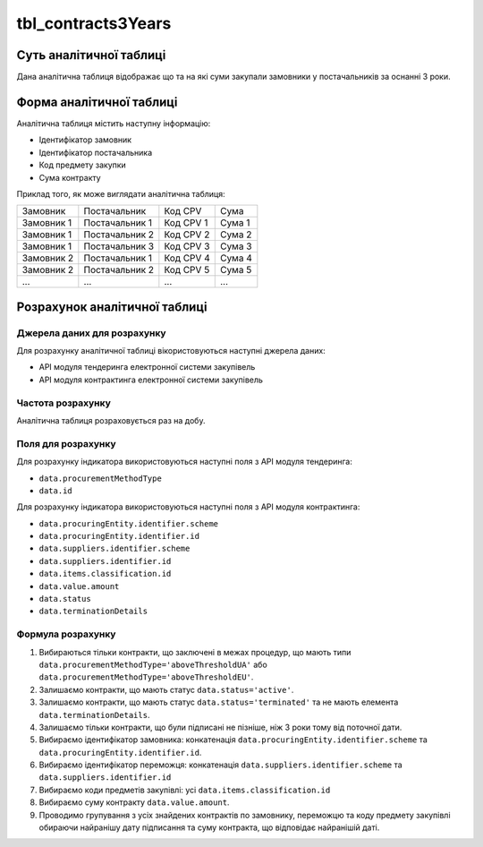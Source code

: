 ﻿.. _tbl_contracts3Years:

===================
tbl_contracts3Years
===================

************************
Суть аналітичної таблиці
************************

Дана аналітична таблиця відображає що та на які суми закупали замовники у постачальників за оснанні 3 роки.

*************************
Форма аналітичної таблиці
*************************

Аналітична таблиця містить наступну інформацію:

- Ідентифікатор замовник
- Ідентифікатор постачальника
- Код предмету закупки
- Сума контракту

Приклад того, як може виглядати аналітична таблиця:

========== ============== ========= ======
Замовник   Постачальник   Код CPV   Сума
---------- -------------- --------- ------
Замовник 1 Постачальник 1 Код CPV 1 Сума 1
Замовник 1 Постачальник 2 Код CPV 2 Сума 2
Замовник 1 Постачальник 3 Код CPV 3 Сума 3
Замовник 2 Постачальник 1 Код CPV 4 Сума 4
Замовник 2 Постачальник 2 Код CPV 5 Сума 5
...            ...        ...       ...
========== ============== ========= ======

******************************
Розрахунок аналітичної таблиці
******************************

Джерела даних для розрахунку
============================

Для розрахунку аналітичної таблиці вікористовуються наступні джерела даних:

- API модуля тендеринга електронної системи закупівель

- API модуля контрактинга електронної системи закупівель


Частота розрахунку
==================

Аналітична таблиця розраховується раз на добу.

Поля для розрахунку
===================

Для розрахунку індикатора використовуються наступні поля з API модуля тендеринга:

- ``data.procurementMethodType``
- ``data.id``

Для розрахунку індикатора використовуються наступні поля з API модуля контрактинга:

- ``data.procuringEntity.identifier.scheme``
- ``data.procuringEntity.identifier.id``
- ``data.suppliers.identifier.scheme`` 
- ``data.suppliers.identifier.id``
- ``data.items.classification.id``
- ``data.value.amount``
- ``data.status``
- ``data.terminationDetails``

Формула розрахунку
==================

1. Вибираються тільки контракти, що заключені в межах процедур, що мають типи ``data.procurementMethodType='aboveThresholdUA'`` або ``data.procurementMethodType='aboveThresholdEU'``.

2. Залишаємо контракти, що мають статус ``data.status='active'``.

3. Залишаємо контракти, що мають статус ``data.status='terminated'`` та не мають елемента ``data.terminationDetails``.

4. Залишаємо тільки контракти, що були підписані не пізніше, ніж 3 роки тому від поточної дати.

5. Вибираємо ідентифікатор замовника: конкатенація ``data.procuringEntity.identifier.scheme`` та ``data.procuringEntity.identifier.id``.

6. Вибираємо ідентифікатор переможця: конкатенація ``data.suppliers.identifier.scheme`` та ``data.suppliers.identifier.id``
  
7. Вибираємо коди предметів закупівлі: усі ``data.items.classification.id``
  
8. Вибираємо суму контракту ``data.value.amount``.

9. Проводимо групування з усіх знайдених контрактів по замовнику, переможцю та коду предмету закупівлі обираючи найранішу дату підписання та суму контракта, що відповідає найранішій даті.
